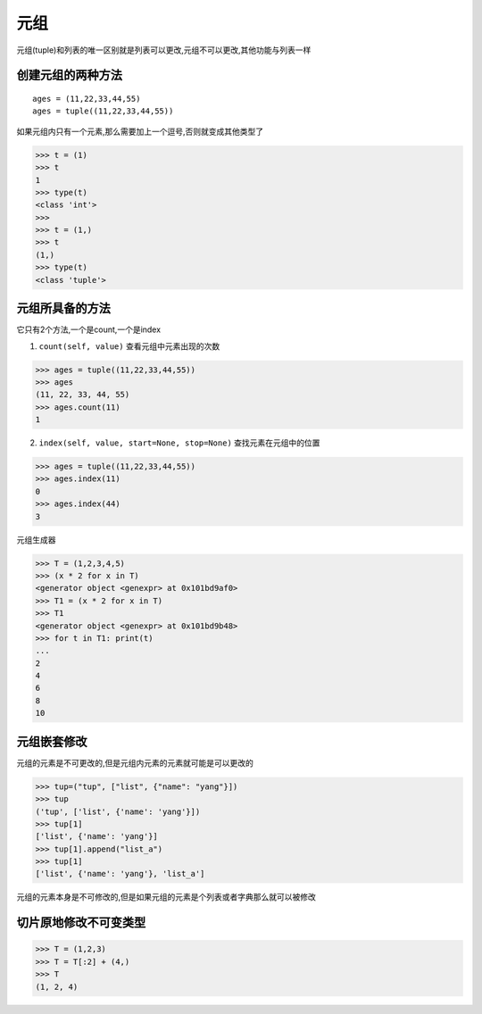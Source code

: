 元组
====

元组(tuple)和列表的唯一区别就是列表可以更改,元组不可以更改,其他功能与列表一样

创建元组的两种方法
------------------

::

    ages = (11,22,33,44,55)
    ages = tuple((11,22,33,44,55))

如果元组内只有一个元素,那么需要加上一个逗号,否则就变成其他类型了

.. code:: python

    >>> t = (1)
    >>> t
    1
    >>> type(t)
    <class 'int'>
    >>>
    >>> t = (1,)
    >>> t
    (1,)
    >>> type(t)
    <class 'tuple'>

元组所具备的方法
----------------

它只有2个方法,一个是count,一个是index

1. ``count(self, value)`` 查看元组中元素出现的次数

.. code:: python

    >>> ages = tuple((11,22,33,44,55))
    >>> ages
    (11, 22, 33, 44, 55)
    >>> ages.count(11)
    1

2. ``index(self, value, start=None, stop=None)`` 查找元素在元组中的位置

.. code:: python

    >>> ages = tuple((11,22,33,44,55))
    >>> ages.index(11)
    0
    >>> ages.index(44)
    3

元组生成器

.. code:: python

    >>> T = (1,2,3,4,5)
    >>> (x * 2 for x in T)
    <generator object <genexpr> at 0x101bd9af0>
    >>> T1 = (x * 2 for x in T)
    >>> T1
    <generator object <genexpr> at 0x101bd9b48>
    >>> for t in T1: print(t)
    ...
    2
    4
    6
    8
    10

元组嵌套修改
------------

元组的元素是不可更改的,但是元组内元素的元素就可能是可以更改的

.. code:: python

    >>> tup=("tup", ["list", {"name": "yang"}])
    >>> tup
    ('tup', ['list', {'name': 'yang'}])
    >>> tup[1]
    ['list', {'name': 'yang'}]
    >>> tup[1].append("list_a")
    >>> tup[1]
    ['list', {'name': 'yang'}, 'list_a']

元组的元素本身是不可修改的,但是如果元组的元素是个列表或者字典那么就可以被修改

切片原地修改不可变类型
----------------------

.. code:: python

    >>> T = (1,2,3)
    >>> T = T[:2] + (4,)
    >>> T
    (1, 2, 4)
